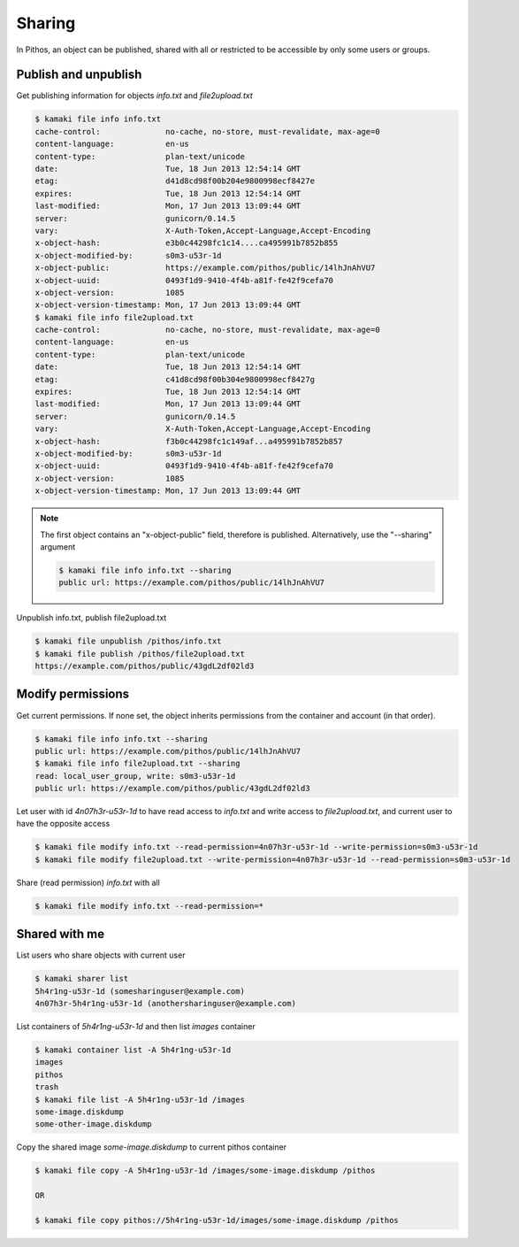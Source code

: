 Sharing
=======

In Pithos, an object can be published, shared with all or restricted to be
accessible by only some users or groups.

Publish and unpublish
---------------------

Get publishing information for objects `info.txt` and `file2upload.txt`

.. code-block:: console

    $ kamaki file info info.txt
    cache-control:              no-cache, no-store, must-revalidate, max-age=0
    content-language:           en-us
    content-type:               plan-text/unicode
    date:                       Tue, 18 Jun 2013 12:54:14 GMT
    etag:                       d41d8cd98f00b204e9800998ecf8427e
    expires:                    Tue, 18 Jun 2013 12:54:14 GMT
    last-modified:              Mon, 17 Jun 2013 13:09:44 GMT
    server:                     gunicorn/0.14.5
    vary:                       X-Auth-Token,Accept-Language,Accept-Encoding
    x-object-hash:              e3b0c44298fc1c14....ca495991b7852b855
    x-object-modified-by:       s0m3-u53r-1d
    x-object-public:            https://example.com/pithos/public/14lhJnAhVU7
    x-object-uuid:              0493f1d9-9410-4f4b-a81f-fe42f9cefa70
    x-object-version:           1085
    x-object-version-timestamp: Mon, 17 Jun 2013 13:09:44 GMT
    $ kamaki file info file2upload.txt
    cache-control:              no-cache, no-store, must-revalidate, max-age=0
    content-language:           en-us
    content-type:               plan-text/unicode
    date:                       Tue, 18 Jun 2013 12:54:14 GMT
    etag:                       c41d8cd98f00b304e9800998ecf8427g
    expires:                    Tue, 18 Jun 2013 12:54:14 GMT
    last-modified:              Mon, 17 Jun 2013 13:09:44 GMT
    server:                     gunicorn/0.14.5
    vary:                       X-Auth-Token,Accept-Language,Accept-Encoding
    x-object-hash:              f3b0c44298fc1c149af...a495991b7852b857
    x-object-modified-by:       s0m3-u53r-1d
    x-object-uuid:              0493f1d9-9410-4f4b-a81f-fe42f9cefa70
    x-object-version:           1085
    x-object-version-timestamp: Mon, 17 Jun 2013 13:09:44 GMT

.. note:: The first object contains an "x-object-public" field, therefore is
    published. Alternatively, use the "--sharing" argument

    .. code-block:: console

        $ kamaki file info info.txt --sharing
        public url: https://example.com/pithos/public/14lhJnAhVU7

Unpublish info.txt, publish file2upload.txt

.. code-block:: console

    $ kamaki file unpublish /pithos/info.txt
    $ kamaki file publish /pithos/file2upload.txt
    https://example.com/pithos/public/43gdL2df02ld3

Modify permissions
------------------

Get current permissions. If none set, the object inherits permissions from the
container and account (in that order).

.. code-block:: console

    $ kamaki file info info.txt --sharing
    public url: https://example.com/pithos/public/14lhJnAhVU7
    $ kamaki file info file2upload.txt --sharing
    read: local_user_group, write: s0m3-u53r-1d
    public url: https://example.com/pithos/public/43gdL2df02ld3

Let user with id `4n07h3r-u53r-1d` to have read access to `info.txt` and write
access to `file2upload.txt`, and current user to have the opposite access

.. code-block:: console

    $ kamaki file modify info.txt --read-permission=4n07h3r-u53r-1d --write-permission=s0m3-u53r-1d
    $ kamaki file modify file2upload.txt --write-permission=4n07h3r-u53r-1d --read-permission=s0m3-u53r-1d

Share (read permission) `info.txt` with all

.. code-block:: console

    $ kamaki file modify info.txt --read-permission=*

Shared with me
--------------

List users who share objects with current user

.. code-block:: console

    $ kamaki sharer list
    5h4r1ng-u53r-1d (somesharinguser@example.com)
    4n07h3r-5h4r1ng-u53r-1d (anothersharinguser@example.com)

List containers of `5h4r1ng-u53r-1d` and then list `images` container

.. code-block:: console

    $ kamaki container list -A 5h4r1ng-u53r-1d
    images
    pithos
    trash
    $ kamaki file list -A 5h4r1ng-u53r-1d /images
    some-image.diskdump
    some-other-image.diskdump

Copy the shared image `some-image.diskdump` to current pithos container

.. code-block:: console

    $ kamaki file copy -A 5h4r1ng-u53r-1d /images/some-image.diskdump /pithos

    OR

    $ kamaki file copy pithos://5h4r1ng-u53r-1d/images/some-image.diskdump /pithos
